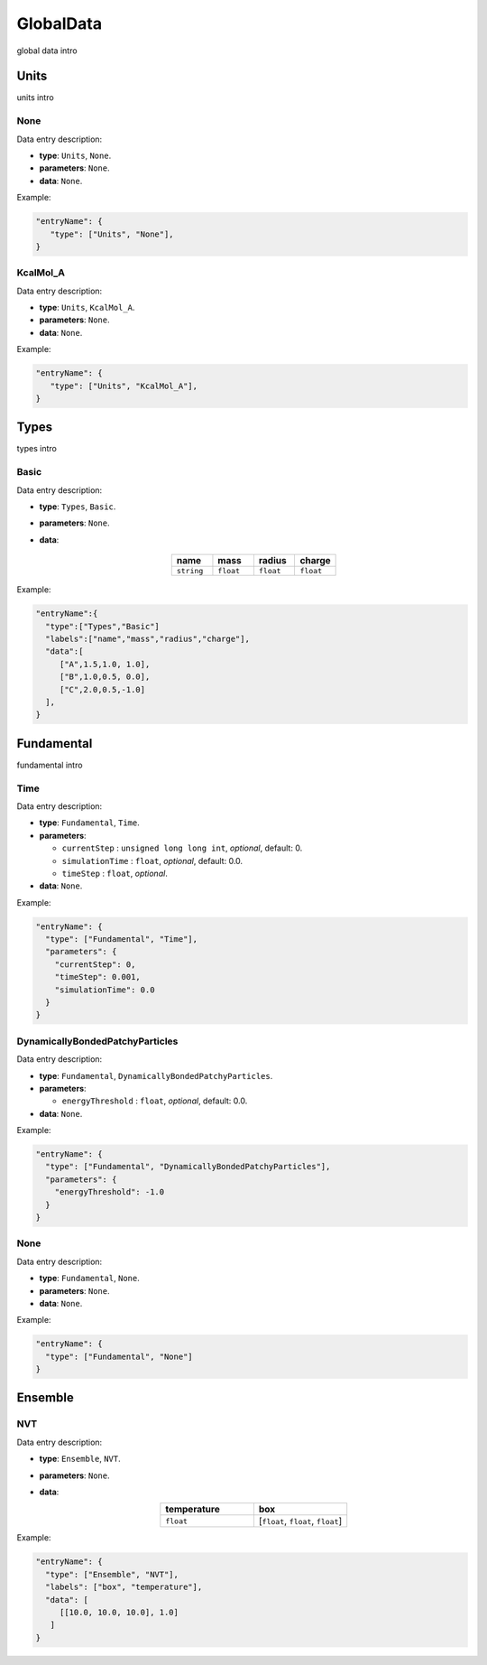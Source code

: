 ##########
GlobalData
##########

global data intro

*****
Units
*****

units intro

None
====

Data entry description:

* **type**: ``Units``, ``None``.
* **parameters**: ``None``.
* **data**: ``None``.

Example:

.. code-block:: json

   "entryName": {
      "type": ["Units", "None"],
   }

KcalMol_A
=========

Data entry description:

* **type**: ``Units``, ``KcalMol_A``.
* **parameters**: ``None``.
* **data**: ``None``.

Example:

.. code-block:: json

   "entryName": {
      "type": ["Units", "KcalMol_A"],
   }

*****
Types
*****

types intro

Basic
=====

Data entry description:

* **type**: ``Types``, ``Basic``.
* **parameters**: ``None``.
* **data**:

   .. list-table::
      :widths: 25 25 25 25
      :header-rows: 1
      :align: center

      * - name
        - mass
        - radius
        - charge
      * - ``string``
        - ``float``
        - ``float``
        - ``float``

Example:

.. code-block:: json

    "entryName":{
      "type":["Types","Basic"]
      "labels":["name","mass","radius","charge"],
      "data":[
         ["A",1.5,1.0, 1.0],
         ["B",1.0,0.5, 0.0],
         ["C",2.0,0.5,-1.0]
      ],
    }


***********
Fundamental
***********

fundamental intro

Time
====

Data entry description:

* **type**: ``Fundamental``, ``Time``.
* **parameters**:

  * ``currentStep`` : ``unsigned long long int``, *optional*, default: 0.

  * ``simulationTime`` : ``float``, *optional*, default: 0.0.

  * ``timeStep`` : ``float``, *optional*.

* **data**: ``None``.

Example:

.. code-block:: json

   "entryName": {
     "type": ["Fundamental", "Time"],
     "parameters": {
       "currentStep": 0,
       "timeStep": 0.001,
       "simulationTime": 0.0
     }
   }

DynamicallyBondedPatchyParticles
================================

Data entry description:

* **type**: ``Fundamental``, ``DynamicallyBondedPatchyParticles``.
* **parameters**:

  * ``energyThreshold`` : ``float``, *optional*, default: 0.0.

* **data**: ``None``.

Example:

.. code-block:: json

   "entryName": {
     "type": ["Fundamental", "DynamicallyBondedPatchyParticles"],
     "parameters": {
       "energyThreshold": -1.0
     }
   }

None
====

Data entry description:

* **type**: ``Fundamental``, ``None``.
* **parameters**: ``None``.
* **data**: ``None``.

Example:

.. code-block:: json

   "entryName": {
     "type": ["Fundamental", "None"]
   }

********
Ensemble
********

NVT
===

Data entry description:

* **type**: ``Ensemble``, ``NVT``.
* **parameters**: ``None``.
* **data**:

  .. list-table::
     :widths: 25 25
     :header-rows: 1
     :align: center

     * - temperature
       - box
     * - ``float``
       - [``float``, ``float``, ``float``]

Example:

.. code-block:: json

   "entryName": {
     "type": ["Ensemble", "NVT"],
     "labels": ["box", "temperature"],
     "data": [
        [[10.0, 10.0, 10.0], 1.0]
      ]
   }
